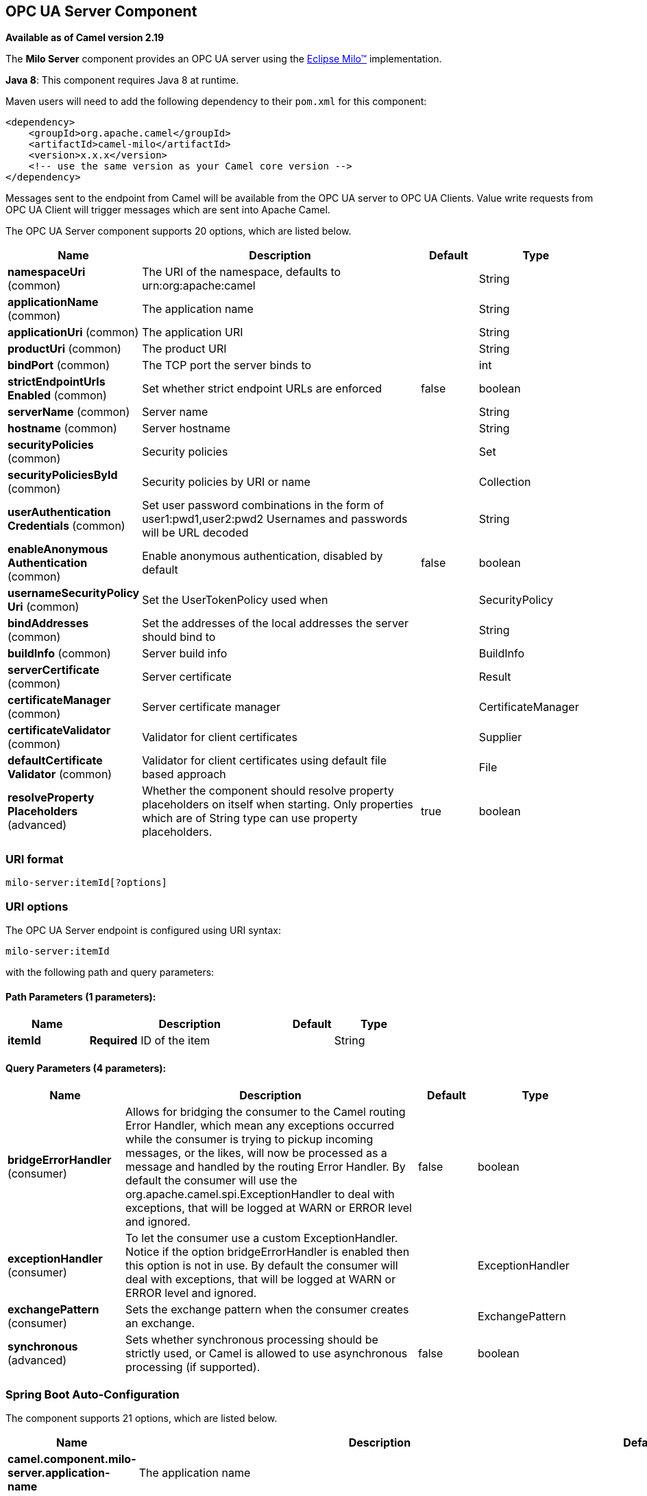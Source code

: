[[milo-server-component]]
== OPC UA Server Component

*Available as of Camel version 2.19*

The *Milo Server* component provides an OPC UA server using the
http://eclipse.org/milo[Eclipse Milo™] implementation.

*Java 8*: This component requires Java 8 at runtime. 

Maven users will need to add the following dependency to their `pom.xml`
for this component:

[source,xml]
------------------------------------------------------------
<dependency>
    <groupId>org.apache.camel</groupId>
    <artifactId>camel-milo</artifactId>
    <version>x.x.x</version>
    <!-- use the same version as your Camel core version -->
</dependency>
------------------------------------------------------------

Messages sent to the endpoint from Camel will be available from the OPC UA server to OPC UA Clients.
Value write requests from OPC UA Client will trigger messages which are sent into Apache Camel.


// component options: START
The OPC UA Server component supports 20 options, which are listed below.



[width="100%",cols="2,5,^1,2",options="header"]
|===
| Name | Description | Default | Type
| *namespaceUri* (common) | The URI of the namespace, defaults to urn:org:apache:camel |  | String
| *applicationName* (common) | The application name |  | String
| *applicationUri* (common) | The application URI |  | String
| *productUri* (common) | The product URI |  | String
| *bindPort* (common) | The TCP port the server binds to |  | int
| *strictEndpointUrls Enabled* (common) | Set whether strict endpoint URLs are enforced | false | boolean
| *serverName* (common) | Server name |  | String
| *hostname* (common) | Server hostname |  | String
| *securityPolicies* (common) | Security policies |  | Set
| *securityPoliciesById* (common) | Security policies by URI or name |  | Collection
| *userAuthentication Credentials* (common) | Set user password combinations in the form of user1:pwd1,user2:pwd2 Usernames and passwords will be URL decoded |  | String
| *enableAnonymous Authentication* (common) | Enable anonymous authentication, disabled by default | false | boolean
| *usernameSecurityPolicy Uri* (common) | Set the UserTokenPolicy used when |  | SecurityPolicy
| *bindAddresses* (common) | Set the addresses of the local addresses the server should bind to |  | String
| *buildInfo* (common) | Server build info |  | BuildInfo
| *serverCertificate* (common) | Server certificate |  | Result
| *certificateManager* (common) | Server certificate manager |  | CertificateManager
| *certificateValidator* (common) | Validator for client certificates |  | Supplier
| *defaultCertificate Validator* (common) | Validator for client certificates using default file based approach |  | File
| *resolveProperty Placeholders* (advanced) | Whether the component should resolve property placeholders on itself when starting. Only properties which are of String type can use property placeholders. | true | boolean
|===
// component options: END









=== URI format

[source,java]
------------------------
milo-server:itemId[?options]
------------------------

=== URI options



// endpoint options: START
The OPC UA Server endpoint is configured using URI syntax:

----
milo-server:itemId
----

with the following path and query parameters:

==== Path Parameters (1 parameters):


[width="100%",cols="2,5,^1,2",options="header"]
|===
| Name | Description | Default | Type
| *itemId* | *Required* ID of the item |  | String
|===


==== Query Parameters (4 parameters):


[width="100%",cols="2,5,^1,2",options="header"]
|===
| Name | Description | Default | Type
| *bridgeErrorHandler* (consumer) | Allows for bridging the consumer to the Camel routing Error Handler, which mean any exceptions occurred while the consumer is trying to pickup incoming messages, or the likes, will now be processed as a message and handled by the routing Error Handler. By default the consumer will use the org.apache.camel.spi.ExceptionHandler to deal with exceptions, that will be logged at WARN or ERROR level and ignored. | false | boolean
| *exceptionHandler* (consumer) | To let the consumer use a custom ExceptionHandler. Notice if the option bridgeErrorHandler is enabled then this option is not in use. By default the consumer will deal with exceptions, that will be logged at WARN or ERROR level and ignored. |  | ExceptionHandler
| *exchangePattern* (consumer) | Sets the exchange pattern when the consumer creates an exchange. |  | ExchangePattern
| *synchronous* (advanced) | Sets whether synchronous processing should be strictly used, or Camel is allowed to use asynchronous processing (if supported). | false | boolean
|===
// endpoint options: END
// spring-boot-auto-configure options: START
=== Spring Boot Auto-Configuration


The component supports 21 options, which are listed below.



[width="100%",cols="2,5,^1,2",options="header"]
|===
| Name | Description | Default | Type
| *camel.component.milo-server.application-name* | The application name |  | String
| *camel.component.milo-server.application-uri* | The application URI |  | String
| *camel.component.milo-server.bind-addresses* | Set the addresses of the local addresses the server should bind to |  | String
| *camel.component.milo-server.bind-port* | The TCP port the server binds to |  | Integer
| *camel.component.milo-server.build-info* | Server build info. The option is a org.eclipse.milo.opcua.stack.core.types.structured.BuildInfo type. |  | String
| *camel.component.milo-server.certificate-manager* | Server certificate manager. The option is a org.eclipse.milo.opcua.stack.core.application.CertificateManager type. |  | String
| *camel.component.milo-server.certificate-validator* | Validator for client certificates. The option is a java.util.function.Supplier<org.eclipse.milo.opcua.stack.core.application.CertificateValidator> type. |  | String
| *camel.component.milo-server.default-certificate-validator* | Validator for client certificates using default file based approach |  | File
| *camel.component.milo-server.enable-anonymous-authentication* | Enable anonymous authentication, disabled by default | false | Boolean
| *camel.component.milo-server.enabled* | Enable milo-server component | true | Boolean
| *camel.component.milo-server.hostname* | Server hostname |  | String
| *camel.component.milo-server.namespace-uri* | The URI of the namespace, defaults to urn:org:apache:camel |  | String
| *camel.component.milo-server.product-uri* | The product URI |  | String
| *camel.component.milo-server.resolve-property-placeholders* | Whether the component should resolve property placeholders on itself when starting. Only properties which are of String type can use property placeholders. | true | Boolean
| *camel.component.milo-server.security-policies* | Security policies. The option is a java.util.Set<org.eclipse.milo.opcua.stack.core.security.SecurityPolicy> type. |  | String
| *camel.component.milo-server.security-policies-by-id* | Security policies by URI or name |  | Collection
| *camel.component.milo-server.server-certificate* | Server certificate. The option is a org.apache.camel.component.milo.KeyStoreLoader.Result type. |  | String
| *camel.component.milo-server.server-name* | Server name |  | String
| *camel.component.milo-server.strict-endpoint-urls-enabled* | Set whether strict endpoint URLs are enforced | false | Boolean
| *camel.component.milo-server.user-authentication-credentials* | Set user password combinations in the form of user1:pwd1,user2:pwd2 Usernames and passwords will be URL decoded |  | String
| *camel.component.milo-server.username-security-policy-uri* | Set the UserTokenPolicy used when |  | SecurityPolicy
|===
// spring-boot-auto-configure options: END







=== See Also

* Configuring Camel
* Component
* Endpoint
* Getting Started
